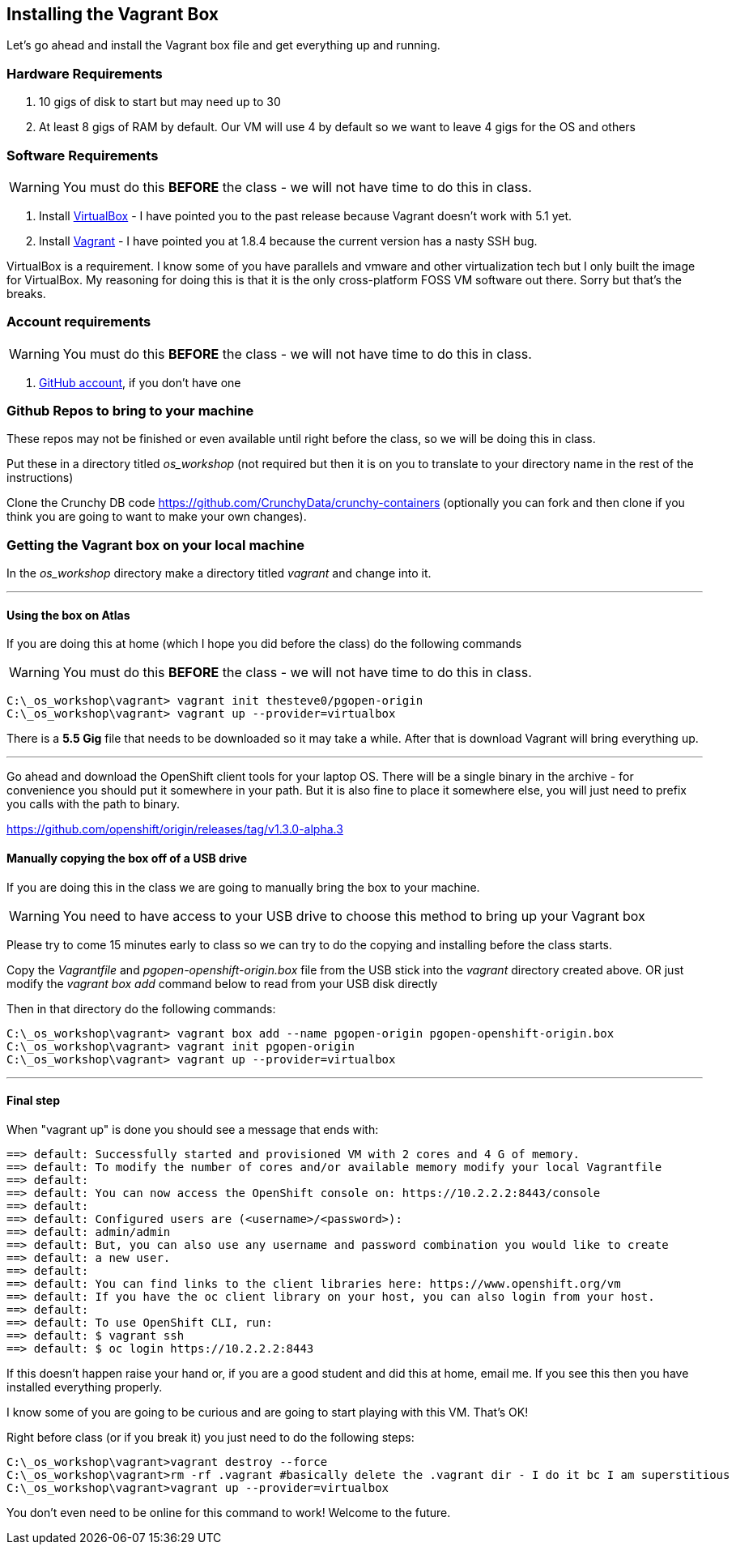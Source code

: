 == Installing the Vagrant Box

Let's go ahead and install the Vagrant box file and get everything up and running.


=== Hardware Requirements
1. 10 gigs of disk to start but may need up to 30
2. At least 8 gigs of RAM by default. Our VM will use 4 by default so we want to leave 4 gigs for the OS and others


=== Software Requirements

WARNING: You must do this *BEFORE* the class - we will not have time to do this in class.

1. Install https://www.virtualbox.org/wiki/Download_Old_Builds_5_0[VirtualBox] - I have pointed you to the past release because Vagrant doesn't work with 5.1 yet.
2. Install https://releases.hashicorp.com/vagrant/1.8.4/[Vagrant] - I have pointed you at 1.8.4 because the current version has a nasty SSH bug.

VirtualBox is a requirement. I know some of you have parallels and vmware and other virtualization tech but I only built the image for VirtualBox. My reasoning for doing this is that it is the only cross-platform FOSS VM software out there. Sorry but that's the breaks.

=== Account requirements

WARNING: You must do this *BEFORE* the class - we will not have time to do this in class.

1. https://github.com/join?source=header-home[GitHub account], if you don't have one


=== Github Repos to bring to your machine

These repos may not be finished or even available until right before the class, so we will be doing this in class.

Put these in a directory titled _os_workshop_ (not required but then it is on you to translate to your directory name in the rest of the instructions)

Clone the Crunchy DB code https://github.com/CrunchyData/crunchy-containers (optionally you can fork and then clone if you think you are going to want to make your own changes).

=== Getting the Vagrant box on your local machine

In the _os_workshop_ directory make a directory titled _vagrant_ and change into it.

---
==== Using the box on Atlas

If you are doing this at home (which I hope you did before the class) do the following commands

WARNING: You must do this *BEFORE* the class - we will not have time to do this in class.

[source, bash]
----
C:\_os_workshop\vagrant> vagrant init thesteve0/pgopen-origin
C:\_os_workshop\vagrant> vagrant up --provider=virtualbox

----

There is a *5.5 Gig* file that needs to be downloaded so it may take a while. After that is download Vagrant will bring everything up.

---

Go ahead and download the OpenShift client tools for your laptop OS. There will be a single binary in the archive - for convenience you should put it somewhere in your path. But it is also fine to place it somewhere else, you will just need to prefix you calls with the path to binary.

https://github.com/openshift/origin/releases/tag/v1.3.0-alpha.3

==== Manually copying the box off of a USB drive

If you are doing this in the class we are going to manually bring the box to your machine.

WARNING: You need to have access to your USB drive to choose this method to bring up your Vagrant box

Please try to come 15 minutes early to class so we can try to do the copying and installing before the class starts.

Copy the _Vagrantfile_ and  _pgopen-openshift-origin.box_ file from the USB stick into the _vagrant_ directory created above. OR just modify the _vagrant box add_ command
below to read from your USB disk directly

Then in that directory do the following commands:

[source, bash]
----

C:\_os_workshop\vagrant> vagrant box add --name pgopen-origin pgopen-openshift-origin.box
C:\_os_workshop\vagrant> vagrant init pgopen-origin
C:\_os_workshop\vagrant> vagrant up --provider=virtualbox

----

---
==== Final step

When "vagrant up" is done you should see a message that ends with:

[source]
----

==> default: Successfully started and provisioned VM with 2 cores and 4 G of memory.
==> default: To modify the number of cores and/or available memory modify your local Vagrantfile
==> default:
==> default: You can now access the OpenShift console on: https://10.2.2.2:8443/console
==> default:
==> default: Configured users are (<username>/<password>):
==> default: admin/admin
==> default: But, you can also use any username and password combination you would like to create
==> default: a new user.
==> default:
==> default: You can find links to the client libraries here: https://www.openshift.org/vm
==> default: If you have the oc client library on your host, you can also login from your host.
==> default:
==> default: To use OpenShift CLI, run:
==> default: $ vagrant ssh
==> default: $ oc login https://10.2.2.2:8443
----

If this doesn't happen raise your hand or, if you are a good student and did this at home, email me.  If you see this then you have installed everything properly.

I know some of you are going to be curious and are going to start playing with this VM. That's OK!

Right before class (or if you break it) you just need to do the following steps:

[source, bash]
----
C:\_os_workshop\vagrant>vagrant destroy --force
C:\_os_workshop\vagrant>rm -rf .vagrant #basically delete the .vagrant dir - I do it bc I am superstitious
C:\_os_workshop\vagrant>vagrant up --provider=virtualbox
----

You don't even need to be online for this command to work! Welcome to the future.

<<<
